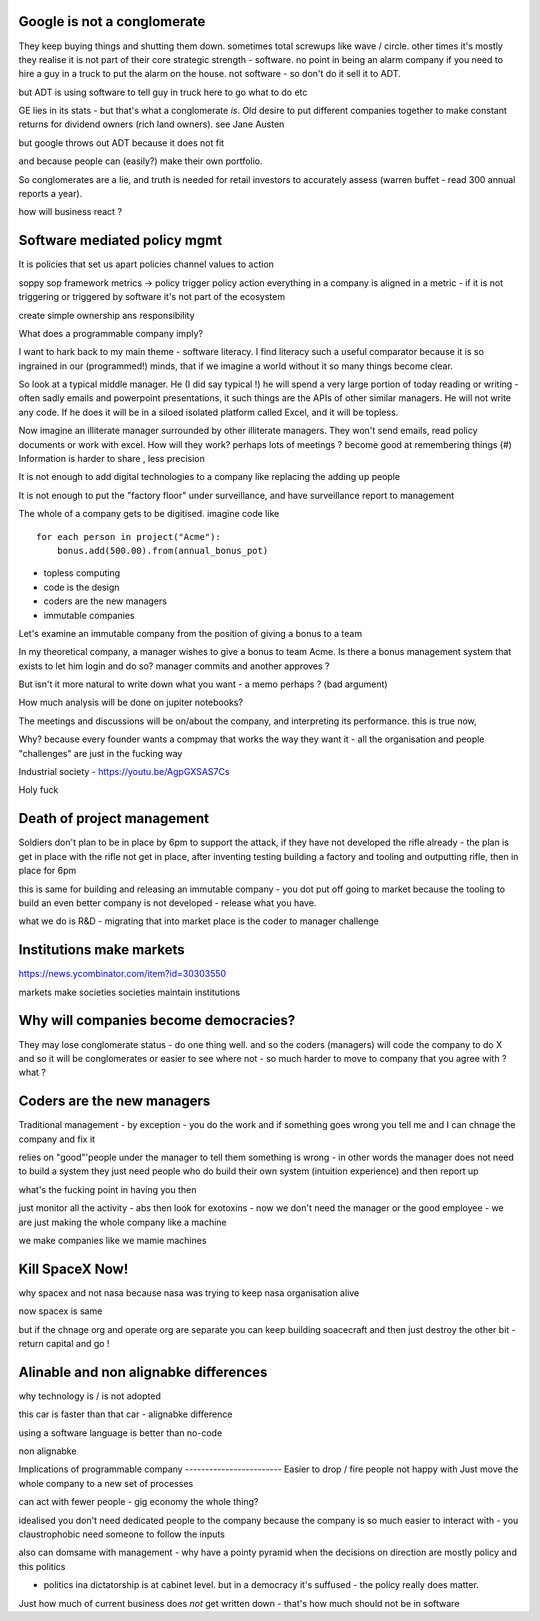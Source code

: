 Google is not a conglomerate 
----------------------------
They keep buying things and shutting them down.  sometimes total screwups like wave / circle.  other times it's mostly they realise it is not part of their core strategic strength - software.  no point in being an alarm company if you need to hire a guy in a truck to put the alarm on the house.  not software - so don't do it sell it to ADT.  

but ADT is using software to tell guy in truck here to go what to do etc

GE lies in its stats - but that's what a conglomerate *is*. Old desire to put different companies together to make constant returns for dividend owners (rich land owners). see Jane Austen

but google throws out ADT because it does not fit

and because people can (easily?) make their own portfolio. 

So conglomerates are a lie, and truth is needed for retail investors to accurately assess (warren buffet - read 300 annual reports a year). 

how will business react ? 


Software mediated policy mgmt
-----------------------------
It is policies that set us apart
policies channel values to action

soppy sop framework 
metrics -> policy trigger
policy action 
everything in a company is aligned in a metric - if it is not triggering or triggered by software it's not part of the ecosystem

create simple ownership ans responsibility 



What does a programmable company imply?

I want to hark back to my main theme - software literacy.  I find literacy such a useful comparator because it is so ingrained in our (programmed!) minds, that if we imagine a world without it so many things become clear.

So look at a typical middle manager.  He (I did say typical !) he will spend a very large portion of today reading or writing - often sadly emails and powerpoint presentations,  it such things are the APIs of other similar managers.  He will not write any code.  If he does it will be in a siloed isolated platform called Excel, and it will be topless.

Now imagine an illiterate manager surrounded  by other illiterate managers.  They won't send emails, read policy documents or work with excel.  How will they work? perhaps lots of meetings ? become good at remembering things (#)
Information is harder to share , less precision 



It is not enough to add digital technologies to a company like replacing the adding up people 

It is not enough to put the "factory floor" under surveillance, and have surveillance report to management 

The whole of a company gets to be digitised.  imagine code like

::

    for each person in project("Acme"):
        bonus.add(500.00).from(annual_bonus_pot)
        
        
* topless computing
* code is the design 
* coders are the new managers 
* immutable companies 


Let's examine an immutable company from the position of giving a bonus to a team  

In my theoretical company, a manager wishes to give a bonus to team Acme.  Is there a bonus management system that exists to let him login and do so?  manager commits and another approves ?

But isn't it more natural to write down what you want - a memo perhaps ? (bad argument)

How
much analysis will be done on jupiter notebooks?

The meetings and discussions will be on/about the company, and interpreting its performance.  this is true now, 


Why?
because every founder wants a compmay that works the way they want it - all the organisation and people "challenges" are just in the fucking way


Industrial society
- https://youtu.be/AgpGXSAS7Cs

Holy fuck 

 





Death of project management 
-----------------

Soldiers don't plan to be in place by 6pm to support the attack, if they have not developed the rifle already - the plan is get in place with the rifle not get in place, after inventing testing building a factory and tooling and outputting rifle, then in place for 6pm

this is same for building and releasing an immutable company - you dot put off going to market because the tooling to build an even better company is not developed - release what you have.

what we do is R&D - migrating that into market place is the coder to manager challenge 



Institutions make markets
-------------------------
https://news.ycombinator.com/item?id=30303550

markets make societies
societies maintain institutions 

Why will companies become democracies?
-------------------------
They may lose conglomerate status - do one thing well.  and so the coders (managers) will code the company to do X and so it will be conglomerates or easier to see where not - so much harder to move to company that you agree with ? what ? 



Coders are the new managers
-------------
Traditional management - by exception - you do the work and if something goes wrong you tell me and I can chnage the company and fix it

relies on "good"'people under the manager to tell them something is wrong - in other words the manager does not need to build a system they just need people who do build their own system (intuition experience) and then report up

what's the fucking point in having you then 

just monitor all the activity - abs then look for exotoxins - now we don't need the manager or the good employee - we are just making the whole company like a machine

we make companies like we mamie machines 




Kill SpaceX Now!
----------------

why spacex and not nasa
because nasa was trying to keep nasa organisation alive

now spacex is same

but if the chnage org and operate org are separate you can keep building soacecraft and then just destroy the other bit - return capital and go ! 


Alinable and non alignabke differences 
--------------
why technology is / is not adopted 

this car is faster than that car - alignabke difference

using a software language is better than no-code 

non alignabke 

Implications of programmable
company
------------------------
Easier to drop / fire people not happy with
Just move the whole company to a new set of processes

can act with fewer people - gig economy the whole thing?

idealised you don't need dedicated people to the company because the company is so much easier to interact with - you claustrophobic need someone to follow the inputs 

also can domsame with management - why have a pointy pyramid when the decisions on direction are mostly policy and this politics

- politics ina dictatorship is at cabinet level.  but in a democracy it's suffused - the policy really does matter.

Just how much of current business does *not* get written down - that's how much should not be in software 


